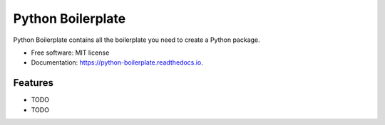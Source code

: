==================
Python Boilerplate
==================


.. image:: https://img.shields.io/pypi/v/python_boilerplate.svg
        :target: https://pypi.python.org/pypi/python_boilerplate

.. image:: https://img.shields.io/travis/sandervandorsten/python_boilerplate.svg
        :target: https://travis-ci.org/sandervandorsten/python_boilerplate

.. image:: https://readthedocs.org/projects/python-boilerplate/badge/?version=latest
        :target: https://python-boilerplate.readthedocs.io/en/latest/?badge=latest
        :alt: Documentation Status


.. image:: https://pyup.io/repos/github/sandervandorsten/python_boilerplate/shield.svg
     :target: https://pyup.io/repos/github/sandervandorsten/python_boilerplate/
     :alt: Updates



Python Boilerplate contains all the boilerplate you need to create a Python package.


* Free software: MIT license
* Documentation: https://python-boilerplate.readthedocs.io.


Features
--------

* TODO
* TODO
